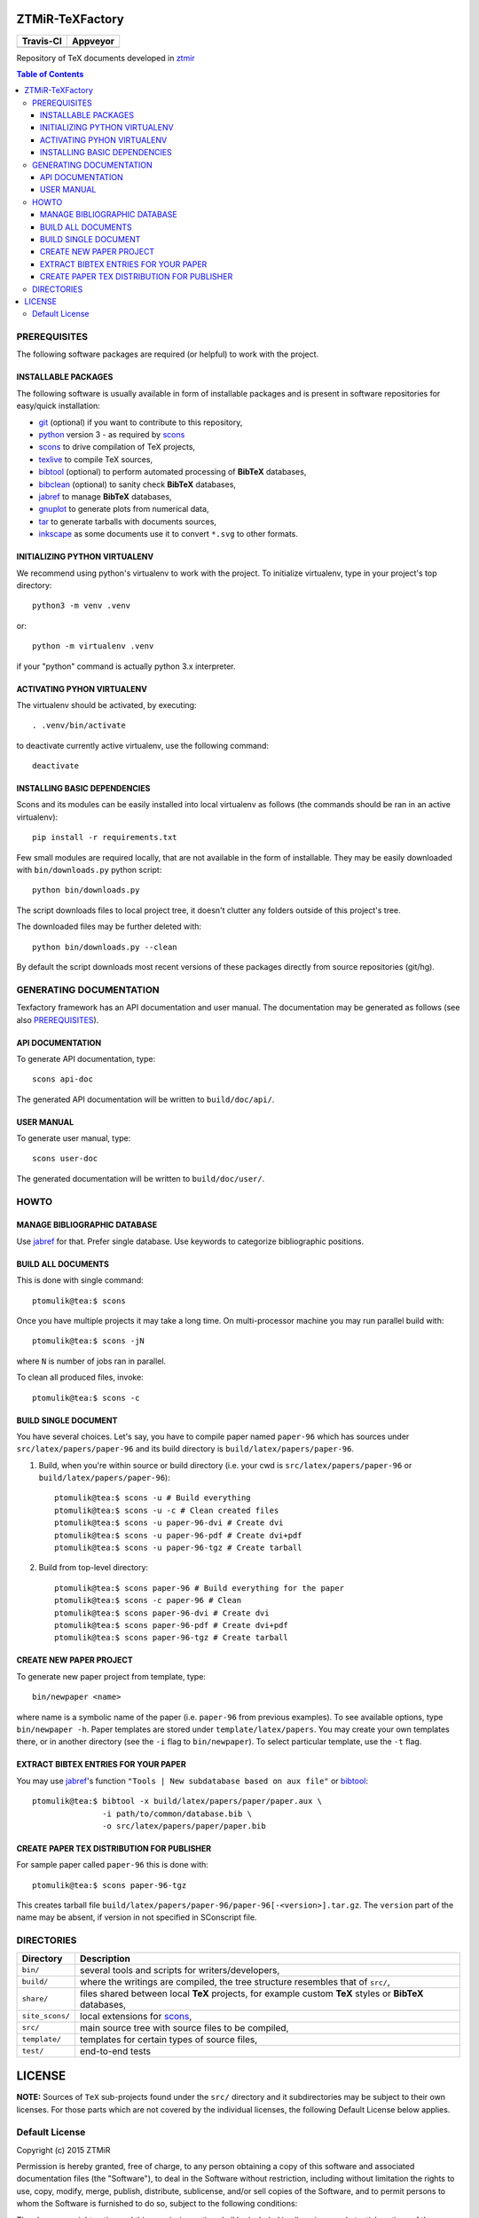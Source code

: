 ZTMiR-TeXFactory
================

.. |travis| image:: https://travis-ci.org/ztmir/ztmir-texfactory.svg?branch=master
   :target: https://travis-ci.org/ztmir/ztmir-texfactory
   :alt: Travis CI

.. |appveyor| image:: https://ci.appveyor.com/api/projects/status/0is3qa6oua0px8p2/branch/master?svg=true
   :target: https://ci.appveyor.com/project/ptomulik/ztmir-texfactory-8g067/branch/master
   :alt: Appveyor CI

+---------------+--------------+
|   Travis-CI   |   Appveyor   |
+===============+==============+
|  |travis|     |  |appveyor|  |
+---------------+--------------+

Repository of TeX documents developed in ztmir_

.. contents:: Table of Contents
    :depth: 3

PREREQUISITES
-------------

The following software packages are required (or helpful) to work with the
project.

INSTALLABLE PACKAGES
^^^^^^^^^^^^^^^^^^^^

The following software is usually available in form of installable packages and
is present in software repositories for easy/quick installation:

- `git`_ (optional) if you want to contribute to this repository,
- `python`_ version 3 - as required by `scons`_
- `scons`_ to drive compilation of TeX projects,
- `texlive`_ to compile TeX sources,
- `bibtool`_ (optional) to perform automated processing of **BibTeX** databases,
- `bibclean`_ (optional) to sanity check **BibTeX** databases,
- `jabref`_ to manage **BibTeX** databases,
- `gnuplot`_ to generate plots from numerical data,
- `tar`_ to generate tarballs with documents sources,
- `inkscape`_ as some documents use it to convert ``*.svg`` to other formats.

INITIALIZING PYTHON VIRTUALENV
^^^^^^^^^^^^^^^^^^^^^^^^^^^^^^

We recommend using python's virtualenv to work with the project. To initialize
virtualenv, type in your project's top directory::

  python3 -m venv .venv

or::

  python -m virtualenv .venv

if your "python" command is actually python 3.x interpreter.

ACTIVATING PYHON VIRTUALENV
^^^^^^^^^^^^^^^^^^^^^^^^^^^

The virtualenv should be activated, by executing::

  . .venv/bin/activate

to deactivate currently active virtualenv, use the following command::

  deactivate

INSTALLING BASIC DEPENDENCIES
^^^^^^^^^^^^^^^^^^^^^^^^^^^^^

Scons and its modules can be easily installed into local virtualenv as follows
(the commands should be ran in an active virtualenv)::

  pip install -r requirements.txt

Few small modules are required locally, that are not available in the form of
installable. They may be easily downloaded with ``bin/downloads.py`` python
script::

    python bin/downloads.py

The script downloads files to local project tree, it doesn't clutter any
folders outside of this project's tree.

The downloaded files may be further deleted with::

    python bin/downloads.py --clean

By default the script downloads most recent versions of these packages directly
from source repositories (git/hg).

GENERATING DOCUMENTATION
------------------------

Texfactory framework has an API documentation and user manual. The documentation
may be generated as follows (see also `PREREQUISITES`_).

API DOCUMENTATION
^^^^^^^^^^^^^^^^^

To generate API documentation, type::

    scons api-doc

The generated API documentation will be written to ``build/doc/api/``.

USER MANUAL
^^^^^^^^^^^

To generate user manual, type::

    scons user-doc

The generated documentation will be written to ``build/doc/user/``.

HOWTO
-----

MANAGE BIBLIOGRAPHIC DATABASE
^^^^^^^^^^^^^^^^^^^^^^^^^^^^^
Use jabref_ for that. Prefer single database. Use keywords to categorize
bibliographic positions.

BUILD ALL DOCUMENTS
^^^^^^^^^^^^^^^^^^^

This is done with single command::

    ptomulik@tea:$ scons

Once you have multiple projects it may take a long time. On multi-processor
machine you may run parallel build with::

    ptomulik@tea:$ scons -jN

where ``N`` is number of jobs ran in parallel.

To clean all produced files, invoke::

    ptomulik@tea:$ scons -c

BUILD SINGLE DOCUMENT
^^^^^^^^^^^^^^^^^^^^^

You have several choices. Let's say, you have to compile paper named
``paper-96`` which has sources under ``src/latex/papers/paper-96`` and its
build directory is ``build/latex/papers/paper-96``.

#. Build, when you're within source or build directory (i.e. your cwd is ``src/latex/papers/paper-96`` or  ``build/latex/papers/paper-96``)::

    ptomulik@tea:$ scons -u # Build everything
    ptomulik@tea:$ scons -u -c # Clean created files
    ptomulik@tea:$ scons -u paper-96-dvi # Create dvi
    ptomulik@tea:$ scons -u paper-96-pdf # Create dvi+pdf
    ptomulik@tea:$ scons -u paper-96-tgz # Create tarball

#. Build from top-level directory::

    ptomulik@tea:$ scons paper-96 # Build everything for the paper
    ptomulik@tea:$ scons -c paper-96 # Clean
    ptomulik@tea:$ scons paper-96-dvi # Create dvi
    ptomulik@tea:$ scons paper-96-pdf # Create dvi+pdf
    ptomulik@tea:$ scons paper-96-tgz # Create tarball

CREATE NEW PAPER PROJECT
^^^^^^^^^^^^^^^^^^^^^^^^

To generate new paper project from template, type::

    bin/newpaper <name>

where name is a symbolic name of the paper (i.e. ``paper-96`` from previous
examples). To see available options, type ``bin/newpaper -h``. Paper templates
are stored under ``template/latex/papers``. You may create your own templates
there, or in another directory (see the ``-i`` flag to ``bin/newpaper``). To
select particular template, use the ``-t`` flag.

EXTRACT BIBTEX ENTRIES FOR YOUR PAPER
^^^^^^^^^^^^^^^^^^^^^^^^^^^^^^^^^^^^^

You may use jabref_'s function ``"Tools | New subdatabase based on aux file"`` or bibtool_::

    ptomulik@tea:$ bibtool -x build/latex/papers/paper/paper.aux \
                   -i path/to/common/database.bib \
                   -o src/latex/papers/paper/paper.bib

CREATE PAPER TEX DISTRIBUTION FOR PUBLISHER
^^^^^^^^^^^^^^^^^^^^^^^^^^^^^^^^^^^^^^^^^^^

For sample paper called ``paper-96`` this is done with::

    ptomulik@tea:$ scons paper-96-tgz

This creates tarball file
``build/latex/papers/paper-96/paper-96[-<version>].tar.gz``. The ``version``
part of the name may be absent, if version in not specified in SConscript file.

DIRECTORIES
-----------

======================  =======================================================
Directory               Description
======================  =======================================================
``bin/``                several tools and scripts for writers/developers,
----------------------  -------------------------------------------------------
``build/``              where the writings are compiled, the tree structure
                        resembles that of ``src/``,
----------------------  -------------------------------------------------------
``share/``              files shared between local **TeX** projects, for
                        example custom **TeX** styles or **BibTeX** databases,
----------------------  -------------------------------------------------------
``site_scons/``         local extensions for scons_,
----------------------  -------------------------------------------------------
``src/``                main source tree with source files to be compiled,
----------------------  -------------------------------------------------------
``template/``           templates for certain types of source files,
----------------------  -------------------------------------------------------
``test/``               end-to-end tests
======================  =======================================================

LICENSE
=======

**NOTE:** Sources of ``TeX`` sub-projects found under the ``src/`` directory
and it subdirectories may be subject to their own licenses. For those parts
which are not covered by the individual licenses, the following Default License
below applies.

Default License
---------------

Copyright (c) 2015 ZTMiR

Permission is hereby granted, free of charge, to any person obtaining a copy
of this software and associated documentation files (the "Software"), to deal
in the Software without restriction, including without limitation the rights
to use, copy, modify, merge, publish, distribute, sublicense, and/or sell
copies of the Software, and to permit persons to whom the Software is
furnished to do so, subject to the following conditions:

The above copyright notice and this permission notice shall be included in all
copies or substantial portions of the Software.

THE SOFTWARE IS PROVIDED "AS IS", WITHOUT WARRANTY OF ANY KIND, EXPRESS OR
IMPLIED, INCLUDING BUT NOT LIMITED TO THE WARRANTIES OF MERCHANTABILITY,
FITNESS FOR A PARTICULAR PURPOSE AND NONINFRINGEMENT. IN NO EVENT SHALL THE
AUTHORS OR COPYRIGHT HOLDERS BE LIABLE FOR ANY CLAIM, DAMAGES OR OTHER
LIABILITY, WHETHER IN AN ACTION OF CONTRACT, TORT OR OTHERWISE, ARISING FROM,
OUT OF OR IN CONNECTION WITH THE SOFTWARE OR THE USE OR OTHER DEALINGS IN THE
SOFTWARE

.. _ztmir: http://ztmir.meil.pw.edu.pl/
.. _git: https://git-scm.com/
.. _python: https://www.python.org/
.. _scons: http://scons.org
.. _texlive: http://texlive.org
.. _bibtool: http://www.gerd-neugebauer.de/software/TeX/BibTool/index.en.html
.. _bibclean: http://www.math.utah.edu/pub/bibclean
.. _jabref: http://jabref.sourceforge.net/
.. _scons test framework: https://bitbucket.org/dirkbaechle/scons_test_framework
.. _tar: http://www.gnu.org/software/tar/
.. _epydoc: http://epydoc.sourceforge.net/
.. _SCons docbook tool: https://bitbucket.org/dirkbaechle/scons_docbook/
.. _SCons texas tool: https://github.com/ptomulik/scons-tool-texas/
.. _SCons dvipdfm tool: https://github.com/ptomulik/scons-tool-dvipdfm/
.. _SCons gnuplot tool: https://github.com/ptomulik/scons-tool-gnuplot/
.. _python-docutils: http://pypi.python.org/pypi/docutils
.. _python-pygments: http://pygments.org/
.. _docbook-xml: http://www.oasis-open.org/docbook/xml/
.. _xsltproc: http://xmlsoft.org/libxslt/
.. _gnuplot: http://www.gnuplot.info/
.. _inkscape: https://inkscape.org/
